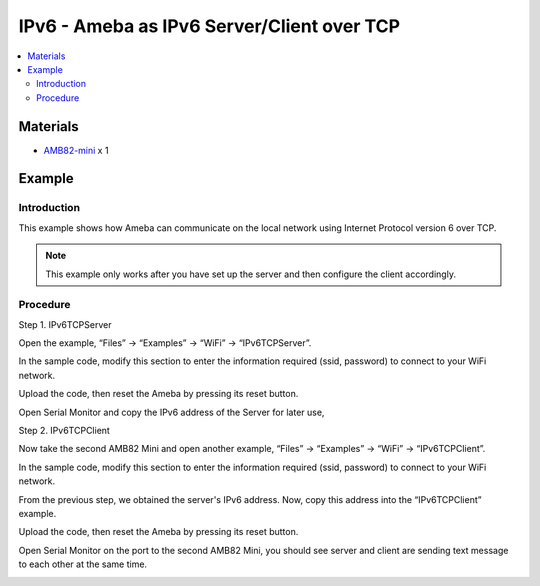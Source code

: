 IPv6 - Ameba as IPv6 Server/Client over TCP
=============================================

.. contents::
  :local:
  :depth: 2

Materials
---------

-  `AMB82-mini <https://www.amebaiot.com/en/where-to-buy-link/#buy_amb82_mini>`_ x 1

Example
-------

Introduction
~~~~~~~~~~~~

This example shows how Ameba can communicate on the local network using Internet Protocol version 6 over TCP.

.. note ::  This example only works after you have set up the server and then configure the client accordingly.

Procedure
~~~~~~~~~~

Step 1. IPv6TCPServer

Open the example, “Files” → “Examples” → “WiFi” → “IPv6TCPServer”.

|image01|

In the sample code, modify this section to enter the information required (ssid, password) to connect to your WiFi network.

|image02|

Upload the code, then reset the Ameba by pressing its reset button.

Open Serial Monitor and copy the IPv6 address of the Server for later use,

|image03|

Step 2. IPv6TCPClient

Now take the second AMB82 Mini and open another example, “Files” → “Examples” → “WiFi” → “IPv6TCPClient”.
    
|image04|

In the sample code, modify this section to enter the information required (ssid, password) to connect to your WiFi network.

|image05|

From the previous step, we obtained the server's IPv6 address. Now, copy this address into the “IPv6TCPClient” example.

|image06|

Upload the code, then reset the Ameba by pressing its reset button.

Open Serial Monitor on the port to the second AMB82 Mini, you should see server and client are sending text message to each other at the same time.

|image07|

|image08|

.. |image01| image:: ../../../../_static/amebapro2/Example_Guides/WiFi/IPv6_Ameba_as_IPv6_Server_Client_over_TCP/image01.png
   :width: 760
   :height: 1036
   :scale: 80%
.. |image02| image:: ../../../../_static/amebapro2/Example_Guides/WiFi/IPv6_Ameba_as_IPv6_Server_Client_over_TCP/image02.png
   :width: 764
   :height: 531
.. |image03| image:: ../../../../_static/amebapro2/Example_Guides/WiFi/IPv6_Ameba_as_IPv6_Server_Client_over_TCP/image03.png
   :width: 535
   :height: 163
.. |image04| image:: ../../../../_static/amebapro2/Example_Guides/WiFi/IPv6_Ameba_as_IPv6_Server_Client_over_TCP/image04.png
   :width: 893
   :height: 1040
   :scale: 80%
.. |image05| image:: ../../../../_static/amebapro2/Example_Guides/WiFi/IPv6_Ameba_as_IPv6_Server_Client_over_TCP/image05.png
   :width: 806
   :height: 432
.. |image06| image:: ../../../../_static/amebapro2/Example_Guides/WiFi/IPv6_Ameba_as_IPv6_Server_Client_over_TCP/image06.png
   :width: 807
   :height: 145
.. |image07| image:: ../../../../_static/amebapro2/Example_Guides/WiFi/IPv6_Ameba_as_IPv6_Server_Client_over_TCP/image07.png
   :width: 492
   :height: 504
.. |image08| image:: ../../../../_static/amebapro2/Example_Guides/WiFi/IPv6_Ameba_as_IPv6_Server_Client_over_TCP/image08.png
   :width: 463
   :height: 561